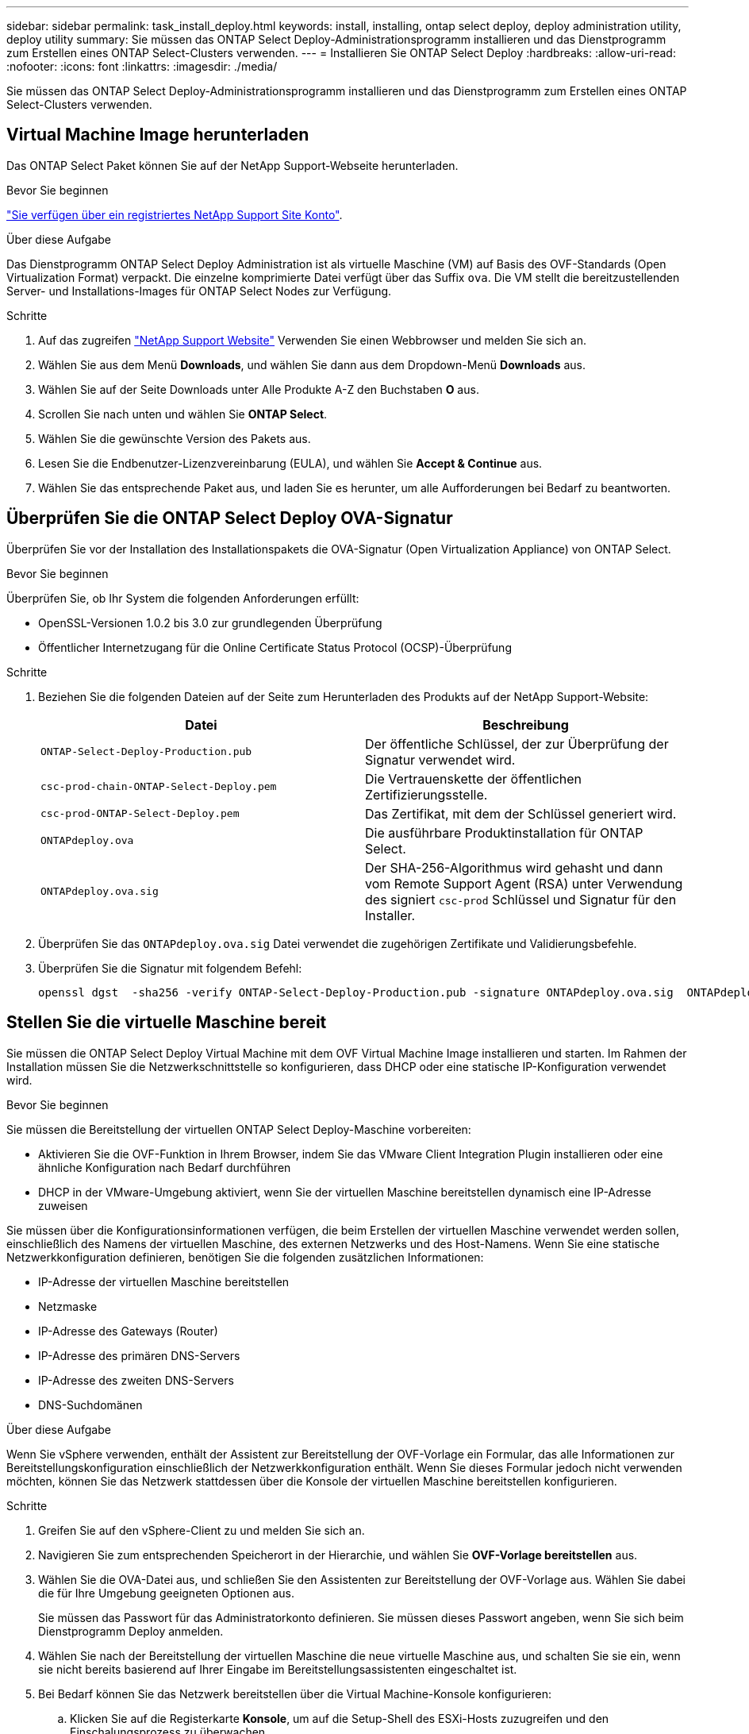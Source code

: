 ---
sidebar: sidebar 
permalink: task_install_deploy.html 
keywords: install, installing, ontap select deploy, deploy administration utility, deploy utility 
summary: Sie müssen das ONTAP Select Deploy-Administrationsprogramm installieren und das Dienstprogramm zum Erstellen eines ONTAP Select-Clusters verwenden. 
---
= Installieren Sie ONTAP Select Deploy
:hardbreaks:
:allow-uri-read: 
:nofooter: 
:icons: font
:linkattrs: 
:imagesdir: ./media/


[role="lead"]
Sie müssen das ONTAP Select Deploy-Administrationsprogramm installieren und das Dienstprogramm zum Erstellen eines ONTAP Select-Clusters verwenden.



== Virtual Machine Image herunterladen

Das ONTAP Select Paket können Sie auf der NetApp Support-Webseite herunterladen.

.Bevor Sie beginnen
https://mysupport.netapp.com/site/user/registration["Sie verfügen über ein registriertes NetApp Support Site Konto"^].

.Über diese Aufgabe
Das Dienstprogramm ONTAP Select Deploy Administration ist als virtuelle Maschine (VM) auf Basis des OVF-Standards (Open Virtualization Format) verpackt. Die einzelne komprimierte Datei verfügt über das Suffix `ova`. Die VM stellt die bereitzustellenden Server- und Installations-Images für ONTAP Select Nodes zur Verfügung.

.Schritte
. Auf das zugreifen link:https://mysupport.netapp.com/site/["NetApp Support Website"^] Verwenden Sie einen Webbrowser und melden Sie sich an.
. Wählen Sie aus dem Menü *Downloads*, und wählen Sie dann aus dem Dropdown-Menü *Downloads* aus.
. Wählen Sie auf der Seite Downloads unter Alle Produkte A-Z den Buchstaben *O* aus.
. Scrollen Sie nach unten und wählen Sie *ONTAP Select*.
. Wählen Sie die gewünschte Version des Pakets aus.
. Lesen Sie die Endbenutzer-Lizenzvereinbarung (EULA), und wählen Sie *Accept & Continue* aus.
. Wählen Sie das entsprechende Paket aus, und laden Sie es herunter, um alle Aufforderungen bei Bedarf zu beantworten.




== Überprüfen Sie die ONTAP Select Deploy OVA-Signatur

Überprüfen Sie vor der Installation des Installationspakets die OVA-Signatur (Open Virtualization Appliance) von ONTAP Select.

.Bevor Sie beginnen
Überprüfen Sie, ob Ihr System die folgenden Anforderungen erfüllt:

* OpenSSL-Versionen 1.0.2 bis 3.0 zur grundlegenden Überprüfung
* Öffentlicher Internetzugang für die Online Certificate Status Protocol (OCSP)-Überprüfung


.Schritte
. Beziehen Sie die folgenden Dateien auf der Seite zum Herunterladen des Produkts auf der NetApp Support-Website:
+
[cols="2*"]
|===
| Datei | Beschreibung 


| `ONTAP-Select-Deploy-Production.pub` | Der öffentliche Schlüssel, der zur Überprüfung der Signatur verwendet wird. 


| `csc-prod-chain-ONTAP-Select-Deploy.pem` | Die Vertrauenskette der öffentlichen Zertifizierungsstelle. 


| `csc-prod-ONTAP-Select-Deploy.pem` | Das Zertifikat, mit dem der Schlüssel generiert wird. 


| `ONTAPdeploy.ova` | Die ausführbare Produktinstallation für ONTAP Select. 


| `ONTAPdeploy.ova.sig` | Der SHA-256-Algorithmus wird gehasht und dann vom Remote Support Agent (RSA) unter Verwendung des signiert `csc-prod` Schlüssel und Signatur für den Installer. 
|===
. Überprüfen Sie das `ONTAPdeploy.ova.sig` Datei verwendet die zugehörigen Zertifikate und Validierungsbefehle.
. Überprüfen Sie die Signatur mit folgendem Befehl:
+
[listing]
----
openssl dgst  -sha256 -verify ONTAP-Select-Deploy-Production.pub -signature ONTAPdeploy.ova.sig  ONTAPdeploy.ova
----




== Stellen Sie die virtuelle Maschine bereit

Sie müssen die ONTAP Select Deploy Virtual Machine mit dem OVF Virtual Machine Image installieren und starten. Im Rahmen der Installation müssen Sie die Netzwerkschnittstelle so konfigurieren, dass DHCP oder eine statische IP-Konfiguration verwendet wird.

.Bevor Sie beginnen
Sie müssen die Bereitstellung der virtuellen ONTAP Select Deploy-Maschine vorbereiten:

* Aktivieren Sie die OVF-Funktion in Ihrem Browser, indem Sie das VMware Client Integration Plugin installieren oder eine ähnliche Konfiguration nach Bedarf durchführen
* DHCP in der VMware-Umgebung aktiviert, wenn Sie der virtuellen Maschine bereitstellen dynamisch eine IP-Adresse zuweisen


Sie müssen über die Konfigurationsinformationen verfügen, die beim Erstellen der virtuellen Maschine verwendet werden sollen, einschließlich des Namens der virtuellen Maschine, des externen Netzwerks und des Host-Namens. Wenn Sie eine statische Netzwerkkonfiguration definieren, benötigen Sie die folgenden zusätzlichen Informationen:

* IP-Adresse der virtuellen Maschine bereitstellen
* Netzmaske
* IP-Adresse des Gateways (Router)
* IP-Adresse des primären DNS-Servers
* IP-Adresse des zweiten DNS-Servers
* DNS-Suchdomänen


.Über diese Aufgabe
Wenn Sie vSphere verwenden, enthält der Assistent zur Bereitstellung der OVF-Vorlage ein Formular, das alle Informationen zur Bereitstellungskonfiguration einschließlich der Netzwerkkonfiguration enthält. Wenn Sie dieses Formular jedoch nicht verwenden möchten, können Sie das Netzwerk stattdessen über die Konsole der virtuellen Maschine bereitstellen konfigurieren.

.Schritte
. Greifen Sie auf den vSphere-Client zu und melden Sie sich an.
. Navigieren Sie zum entsprechenden Speicherort in der Hierarchie, und wählen Sie *OVF-Vorlage bereitstellen* aus.
. Wählen Sie die OVA-Datei aus, und schließen Sie den Assistenten zur Bereitstellung der OVF-Vorlage aus. Wählen Sie dabei die für Ihre Umgebung geeigneten Optionen aus.
+
Sie müssen das Passwort für das Administratorkonto definieren. Sie müssen dieses Passwort angeben, wenn Sie sich beim Dienstprogramm Deploy anmelden.

. Wählen Sie nach der Bereitstellung der virtuellen Maschine die neue virtuelle Maschine aus, und schalten Sie sie ein, wenn sie nicht bereits basierend auf Ihrer Eingabe im Bereitstellungsassistenten eingeschaltet ist.
. Bei Bedarf können Sie das Netzwerk bereitstellen über die Virtual Machine-Konsole konfigurieren:
+
.. Klicken Sie auf die Registerkarte *Konsole*, um auf die Setup-Shell des ESXi-Hosts zuzugreifen und den Einschalungsprozess zu überwachen.
.. Warten Sie auf die folgende Eingabeaufforderung:
+
Hostname:

.. Geben Sie den Hostnamen ein und drücken Sie *Enter*.
.. Warten Sie auf die folgende Eingabeaufforderung:
+
Geben Sie dem Admin-Benutzer ein Passwort ein:

.. Geben Sie das Passwort ein und drücken Sie *Enter*.
.. Warten Sie auf die folgende Eingabeaufforderung:
+
DHCP zum Festlegen von Netzwerkinformationen verwenden? [n]:

.. Geben Sie *n* ein, um eine statische IP-Konfiguration zu definieren, oder um DHCP zu verwenden, und drücken Sie *Enter*.
.. Wenn Sie eine statische Konfiguration auswählen, geben Sie bei Bedarf alle Informationen zur Netzwerkkonfiguration ein.






== Melden Sie sich bei der Webschnittstelle „Bereitstellen“ an

Melden Sie sich an der Web-Benutzeroberfläche an, um zu bestätigen, dass das Dienstprogramm zum Bereitstellen verfügbar ist und die Erstkonfiguration durchführen.

.Schritte
. Rufen Sie im Browser das Dienstprogramm Deploy unter Verwendung der IP-Adresse oder des Domain-Namens auf:
+
`\https://<ip_address>/`

. Geben Sie den Administrator-Kontonamen und das Kennwort ein, und melden Sie sich an.
. Wenn das Popup-Fenster *Willkommen bei ONTAP Select* angezeigt wird, überprüfen Sie die Voraussetzungen und wählen Sie *OK*, um fortzufahren.
. Wenn Sie sich zum ersten Mal anmelden und die Bereitstellung nicht mit dem in vCenter verfügbaren Assistenten installiert haben, geben Sie bei der entsprechenden Aufforderung die folgenden Konfigurationsdaten an:
+
** Neues Kennwort für das Administratorkonto (erforderlich)
** AutoSupport (optional)
** VCenter Server mit Account-Anmeldedaten (optional)




.Verwandte Informationen
link:task_cli_signing_in.html["Melden Sie sich an, um die Implementierung über SSH durchzuführen"]
